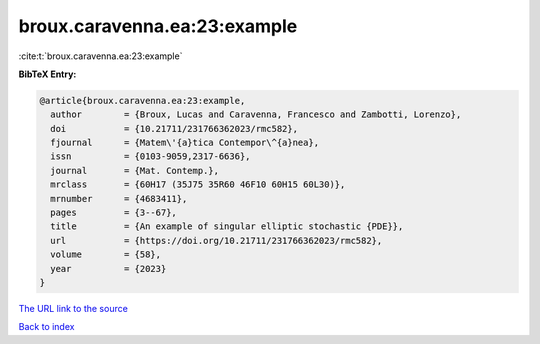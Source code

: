 broux.caravenna.ea:23:example
=============================

:cite:t:`broux.caravenna.ea:23:example`

**BibTeX Entry:**

.. code-block:: bibtex

   @article{broux.caravenna.ea:23:example,
     author        = {Broux, Lucas and Caravenna, Francesco and Zambotti, Lorenzo},
     doi           = {10.21711/231766362023/rmc582},
     fjournal      = {Matem\'{a}tica Contempor\^{a}nea},
     issn          = {0103-9059,2317-6636},
     journal       = {Mat. Contemp.},
     mrclass       = {60H17 (35J75 35R60 46F10 60H15 60L30)},
     mrnumber      = {4683411},
     pages         = {3--67},
     title         = {An example of singular elliptic stochastic {PDE}},
     url           = {https://doi.org/10.21711/231766362023/rmc582},
     volume        = {58},
     year          = {2023}
   }

`The URL link to the source <https://doi.org/10.21711/231766362023/rmc582>`__


`Back to index <../By-Cite-Keys.html>`__
